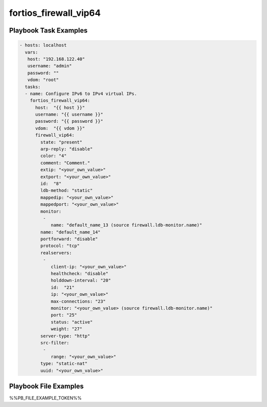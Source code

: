 ======================
fortios_firewall_vip64
======================


Playbook Task Examples
----------------------

.. code-block:: yaml

    - hosts: localhost
      vars:
       host: "192.168.122.40"
       username: "admin"
       password: ""
       vdom: "root"
      tasks:
      - name: Configure IPv6 to IPv4 virtual IPs.
        fortios_firewall_vip64:
          host:  "{{ host }}"
          username: "{{ username }}"
          password: "{{ password }}"
          vdom:  "{{ vdom }}"
          firewall_vip64:
            state: "present"
            arp-reply: "disable"
            color: "4"
            comment: "Comment."
            extip: "<your_own_value>"
            extport: "<your_own_value>"
            id:  "8"
            ldb-method: "static"
            mappedip: "<your_own_value>"
            mappedport: "<your_own_value>"
            monitor:
             -
                name: "default_name_13 (source firewall.ldb-monitor.name)"
            name: "default_name_14"
            portforward: "disable"
            protocol: "tcp"
            realservers:
             -
                client-ip: "<your_own_value>"
                healthcheck: "disable"
                holddown-interval: "20"
                id:  "21"
                ip: "<your_own_value>"
                max-connections: "23"
                monitor: "<your_own_value> (source firewall.ldb-monitor.name)"
                port: "25"
                status: "active"
                weight: "27"
            server-type: "http"
            src-filter:
             -
                range: "<your_own_value>"
            type: "static-nat"
            uuid: "<your_own_value>"



Playbook File Examples
----------------------

%%PB_FILE_EXAMPLE_TOKEN%%


